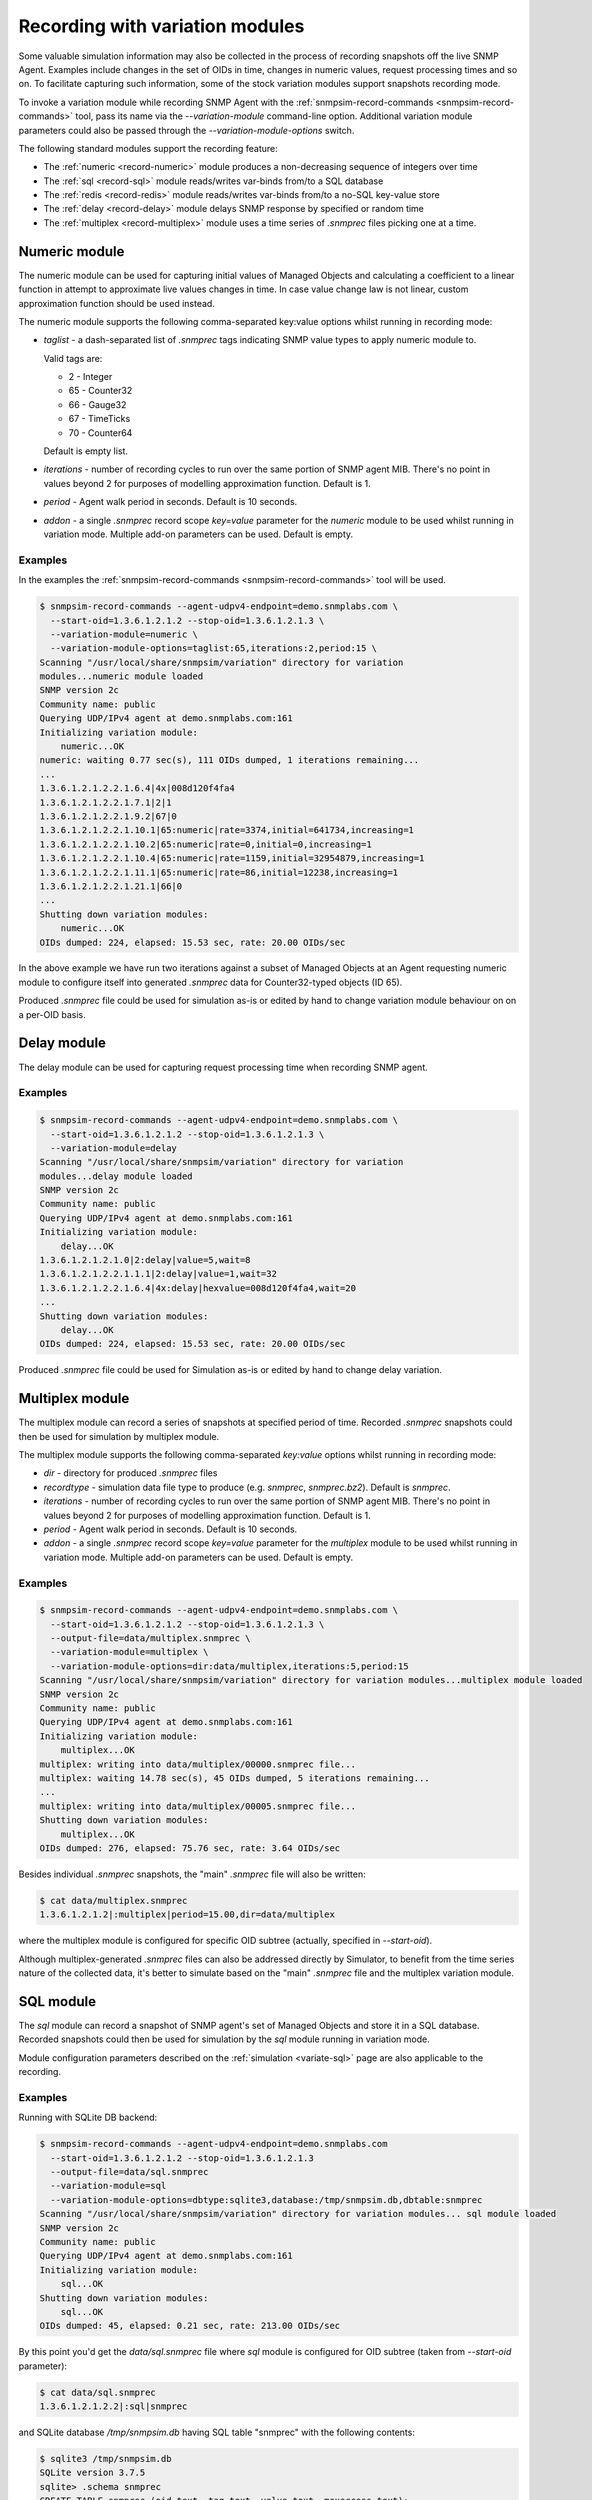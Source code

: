 
.. _recording-with-variation-modules:

Recording with variation modules
================================

Some valuable simulation information may also be collected in the process
of recording snapshots off the live SNMP Agent. Examples include changes in
the set of OIDs in time, changes in numeric values, request processing times
and so on. To facilitate capturing such information, some of the stock
variation modules support snapshots recording mode.

To invoke a variation module while recording SNMP Agent with
the :ref:`snmpsim-record-commands <snmpsim-record-commands>` tool, pass its
name via the *--variation-module* command-line option. Additional variation
module parameters could also be passed through the
*--variation-module-options* switch.

The following standard modules support the recording feature:

* The :ref:`numeric <record-numeric>` module produces a non-decreasing
  sequence of integers over time
* The :ref:`sql <record-sql>` module reads/writes var-binds from/to a SQL database
* The :ref:`redis <record-redis>` module reads/writes var-binds from/to a no-SQL
  key-value store
* The :ref:`delay <record-delay>` module delays SNMP response by specified
  or random time
* The :ref:`multiplex <record-multiplex>` module uses a time series of *.snmprec*
  files picking one at a time.

.. _record-numeric:

Numeric module
--------------

The numeric module can be used for capturing initial values of
Managed Objects and calculating a coefficient to a linear function
in attempt to approximate live values changes in time. In case value
change law is not linear, custom approximation function should be used
instead.

The numeric module supports the following comma-separated key:value
options whilst running in recording mode:

* *taglist* - a dash-separated list of *.snmprec* tags indicating SNMP
  value types to apply numeric module to.

  Valid tags are:

  - 2 - Integer
  - 65 - Counter32
  - 66 - Gauge32
  - 67 - TimeTicks
  - 70 - Counter64

  Default is empty list.

* *iterations* - number of recording cycles to run over the same
  portion of SNMP agent MIB. There's no point in values
  beyond 2 for purposes of modelling approximation function.
  Default is 1.
* *period* - Agent walk period in seconds. Default is 10 seconds.
* *addon* - a single *.snmprec* record scope *key=value* parameter for the
  *numeric* module to be used whilst running in variation mode.
  Multiple add-on parameters can be used. Default is empty.

Examples
++++++++

In the examples the :ref:`snmpsim-record-commands <snmpsim-record-commands>`
tool will be used.

.. code-block:: bash

    $ snmpsim-record-commands --agent-udpv4-endpoint=demo.snmplabs.com \
      --start-oid=1.3.6.1.2.1.2 --stop-oid=1.3.6.1.2.1.3 \
      --variation-module=numeric \
      --variation-module-options=taglist:65,iterations:2,period:15 \
    Scanning "/usr/local/share/snmpsim/variation" directory for variation
    modules...numeric module loaded
    SNMP version 2c
    Community name: public
    Querying UDP/IPv4 agent at demo.snmplabs.com:161
    Initializing variation module:
        numeric...OK
    numeric: waiting 0.77 sec(s), 111 OIDs dumped, 1 iterations remaining...
    ...
    1.3.6.1.2.1.2.2.1.6.4|4x|008d120f4fa4
    1.3.6.1.2.1.2.2.1.7.1|2|1
    1.3.6.1.2.1.2.2.1.9.2|67|0
    1.3.6.1.2.1.2.2.1.10.1|65:numeric|rate=3374,initial=641734,increasing=1
    1.3.6.1.2.1.2.2.1.10.2|65:numeric|rate=0,initial=0,increasing=1
    1.3.6.1.2.1.2.2.1.10.4|65:numeric|rate=1159,initial=32954879,increasing=1
    1.3.6.1.2.1.2.2.1.11.1|65:numeric|rate=86,initial=12238,increasing=1
    1.3.6.1.2.1.2.2.1.21.1|66|0
    ...
    Shutting down variation modules:
        numeric...OK
    OIDs dumped: 224, elapsed: 15.53 sec, rate: 20.00 OIDs/sec

In the above example we have run two iterations against a subset of
Managed Objects at an Agent requesting numeric module to configure
itself into generated *.snmprec* data for Counter32-typed objects (ID 65).

Produced *.snmprec* file could be used for simulation as-is or edited
by hand to change variation module behaviour on on a per-OID basis.

.. _record-delay:

Delay module
------------

The delay module can be used for capturing request processing time
when recording SNMP agent.

Examples
++++++++

.. code-block:: bash

    $ snmpsim-record-commands --agent-udpv4-endpoint=demo.snmplabs.com \
      --start-oid=1.3.6.1.2.1.2 --stop-oid=1.3.6.1.2.1.3 \
      --variation-module=delay
    Scanning "/usr/local/share/snmpsim/variation" directory for variation
    modules...delay module loaded
    SNMP version 2c
    Community name: public
    Querying UDP/IPv4 agent at demo.snmplabs.com:161
    Initializing variation module:
        delay...OK
    1.3.6.1.2.1.2.1.0|2:delay|value=5,wait=8
    1.3.6.1.2.1.2.2.1.1.1|2:delay|value=1,wait=32
    1.3.6.1.2.1.2.2.1.6.4|4x:delay|hexvalue=008d120f4fa4,wait=20
    ...
    Shutting down variation modules:
        delay...OK
    OIDs dumped: 224, elapsed: 15.53 sec, rate: 20.00 OIDs/sec

Produced *.snmprec* file could be used for Simulation as-is or edited
by hand to change delay variation.

.. _record-multiplex:

Multiplex module
----------------

The multiplex module can record a series of snapshots at specified period
of time. Recorded *.snmprec* snapshots could then be used for simulation
by multiplex module.

The multiplex module supports the following comma-separated *key:value*
options whilst running in recording mode:

* *dir* - directory for produced *.snmprec* files
* *recordtype* - simulation data file type to produce (e.g. *snmprec*,
  *snmprec.bz2*). Default is *snmprec*.
* *iterations* - number of recording cycles to run over the same
  portion of SNMP agent MIB. There's no point in values
  beyond 2 for purposes of modelling approximation function.
  Default is 1.
* *period* - Agent walk period in seconds. Default is 10 seconds.
* *addon* - a single *.snmprec* record scope *key=value* parameter for the
  *multiplex* module to be used whilst running in variation mode.
  Multiple add-on parameters can be used. Default is empty.

Examples
++++++++

.. code-block:: bash

    $ snmpsim-record-commands --agent-udpv4-endpoint=demo.snmplabs.com \
      --start-oid=1.3.6.1.2.1.2 --stop-oid=1.3.6.1.2.1.3 \
      --output-file=data/multiplex.snmprec \
      --variation-module=multiplex \
      --variation-module-options=dir:data/multiplex,iterations:5,period:15
    Scanning "/usr/local/share/snmpsim/variation" directory for variation modules...multiplex module loaded
    SNMP version 2c
    Community name: public
    Querying UDP/IPv4 agent at demo.snmplabs.com:161
    Initializing variation module:
        multiplex...OK
    multiplex: writing into data/multiplex/00000.snmprec file...
    multiplex: waiting 14.78 sec(s), 45 OIDs dumped, 5 iterations remaining...
    ...
    multiplex: writing into data/multiplex/00005.snmprec file...
    Shutting down variation modules:
        multiplex...OK
    OIDs dumped: 276, elapsed: 75.76 sec, rate: 3.64 OIDs/sec

Besides individual *.snmprec* snapshots, the "main" *.snmprec* file
will also be written:

.. code-block:: bash

    $ cat data/multiplex.snmprec
    1.3.6.1.2.1.2|:multiplex|period=15.00,dir=data/multiplex

where the multiplex module is configured for specific OID subtree (actually,
specified in *--start-oid*).

Although multiplex-generated *.snmprec* files can also be addressed directly
by Simulator, to benefit from the time series nature of the collected data,
it's better to simulate based on the "main" *.snmprec* file and the multiplex
variation module.

.. _record-sql:

SQL module
----------

The *sql* module can record a snapshot of SNMP agent's set of Managed Objects
and store it in a SQL database. Recorded snapshots could then be used
for simulation by the *sql* module running in variation mode.

Module configuration parameters described on the :ref:`simulation <variate-sql>`
page are also applicable to the recording.

Examples
++++++++

Running with SQLite DB backend:

.. code-block:: bash

    $ snmpsim-record-commands --agent-udpv4-endpoint=demo.snmplabs.com
      --start-oid=1.3.6.1.2.1.2 --stop-oid=1.3.6.1.2.1.3
      --output-file=data/sql.snmprec
      --variation-module=sql
      --variation-module-options=dbtype:sqlite3,database:/tmp/snmpsim.db,dbtable:snmprec
    Scanning "/usr/local/share/snmpsim/variation" directory for variation modules... sql module loaded
    SNMP version 2c
    Community name: public
    Querying UDP/IPv4 agent at demo.snmplabs.com:161
    Initializing variation module:
        sql...OK
    Shutting down variation modules:
        sql...OK
    OIDs dumped: 45, elapsed: 0.21 sec, rate: 213.00 OIDs/sec

By this point you'd get the *data/sql.snmprec* file where *sql* module
is configured for OID subtree (taken from *--start-oid* parameter):

.. code-block:: bash

    $ cat data/sql.snmprec
    1.3.6.1.2.1.2.2|:sql|snmprec

and SQLite database */tmp/snmpsim.db* having SQL table "snmprec" with the
following contents:

.. code-block:: bash

    $ sqlite3 /tmp/snmpsim.db
    SQLite version 3.7.5
    sqlite> .schema snmprec
    CREATE TABLE snmprec (oid text, tag text, value text, maxaccess text);
    sqlite> select * from snmprec limit 1;
             1.         3.         6.         1.         2.         1.
    2.         2.         1.         1.         1|2|1|read-write

.. note::

    The OID is formatted in a way that each sub-oid is left-padded with
    up to 8 spaces (must be 10 chars in total) to make the ordering work
    properly with standard SQL sorting.

The following :ref:`snmpsim-record-commands <snmpsim-record-commands>` call
push snapshots into MySQL database using native MySQL's Connector/Python
driver:

.. code-block:: bash

    $ snmpsim-record-commands --agent-udpv4-endpoint=demo.snmplabs.com \
      --output-file=data/sql.snmprec \
      --variation-module=sql \
      --variation-module-options=dbtype:mysql.connector,host:127.0.0.1, \
    port:3306,user:snmpsim,password:snmpsim,database:snmpsim

The above code assumes that you have the
`MySQL Connector/Python driver <http://dev.mysql.com/doc/refman/5.5/en/connector-python.html>`_
installed on the recording machine and a MySQL server running at
127.0.0.1 with MySQL user/password snmpsim/snmpsim having sufficient permissions
for creating new tables.

Another variation of MySQL server installation setup on a UNIX system employs
UNIX domain socket for client-server communication. In that case the following
command-line for :ref:`snmpsim-record-commands <snmpsim-record-commands>`
might work:

.. code-block:: bash

    $ snmpsim-record-commands --agent-udpv4-endpoint=demo.snmplabs.com \
      --output-file=data/sql.snmprec \
      --variation-module=sql
      --variation-module-options=dbtype:mysql.connector,unix_socket: \
      /var/run/mysql/mysql.sock,user:snmpsim,password:snmpsim,database:snmpsim

Alternatively, the `MySQL for Python <https://sourceforge.net/projects/mysql-python/>`_
package could be used for SNMP Simulator's MySQL connection:

.. code-block:: bash

    $ snmpsim-record-commands --agent-udpv4-endpoint=demo.snmplabs.com \
      --output-file=data/sql.snmprec \
      --variation-module=sql \
      --variation-module-options=dbtype:MySQLdb,host:127.0.0.1,port:3306, \
    user:snmpsim,passwd:snmpsim,db:snmpsim

Similar call but with the `PostgreSQL <http://www.postgresql.org/>`_ DB
as a backend data store:

.. code-block:: bash

    $ snmpsim-record-commands --agent-udpv4-endpoint=demo.snmplabs.com \
      --output-file=data/sql.snmprec \
      --variation-module=sql \
      --variation-module-options=dbtype:psycopg2,database:snmpsim,user:snmpsim, \
    password:snmpsim,dbtable:snmprec

With the example above, the assumption is that you have the
`Psycopg <http://initd.org/psycopg/>`_  module installed, PostgreSQL
server running locally (accessed through default UNIX domain socket),
DB user/password are snmpsim/snmpsim and this user has
sufficient permissions to create new database tables (snmprec table will
be created).

When *sql* variation module is invoked in :ref:`simulaiton <variate-sql>`
context, it can read, create and modify individual rows in the SQL database
we just created. You could also modify the contents of such SQL tables,
create SQL triggers to react to certain changes elsewhere.

.. _record-redis:

Redis module
------------

The *redis* module can record one or more snapshots of SNMP agent's set of
Managed Objects and store it in `Redis key-value store <http://redis.io>`_.
Recorded snapshots could then be replayed by *redis* module running
in :ref:`variation mode <variate-redis>`.

Redis database schema and module configuration parameters explained
on the :ref:`variation <variate-redis>` page is also applicable to
the recording mode.

The *redis* module supports the following comma-separated *key:value*
options whilst running in recording mode:

* *host* - Redis hostname or IP address.
* *port* - Redis TCP port the server is listening on.
* *unix_socket* - UNIX domain socket Redis server is listening on.
* *db* - Redis database number.
* *password* - Redis database admission password.
* *key-spaces-id* - key spaces ID to use for recording a single or a
  series of snapshots
* *iterations* - number of recording cycles to run over the same
  portion of SNMP agent MIB. There's no point in values
  beyond 2 for purposes of modelling approximation function.
  Default is 1.
* *period* - Agent walk period in seconds. Default is 10 seconds.
* *evalsha* - Redis server side `Lua script <http://redis.io/commands#scripting>`_
  to use for storing oid-value pairs in Redis. If this option is not given,
  bare Redis SET commands will be used instead.

Examples
++++++++

Make the *redis* module for recording five snapshots of a demo
SNMP Agent:

.. code-block:: bash

    $ snmpsim-record-commands --agent-udpv4-endpoint=demo.snmplabs.com \
      --start-oid=1.3.6.1.2.1.2 --stop-oid=1.3.6.1.2.1.3 \
      --output-file=data/redis.snmprec \
      --variation-module=redis \
      --variation-module-options=host:127.0.0.1,port:6379,db:0,key-spaces-id:1111, \
      iterations:5,period:30
    Scanning "variation" directory for variation modules...
    Variation module "redis" loaded
    SNMP version 2c, Community name: public
    Querying UDP/IPv4 agent at 195.218.195.228:161
    Initializing variation module...
    redis: using key-spaces-id 1111
    Variation module "redis" initialization OK
    Sending initial GETNEXT request....
    redis: done with key-space 0000001116
    redis: 4 iterations remaining
    85 OIDs dumped, waiting 30.00 sec(s)...
    redis: done with key-space 0000001115
    redis: 3 iterations remaining
    171 OIDs dumped, waiting 30.00 sec(s)...
    redis: done with key-space 0000001114
    redis: 2 iterations remaining
    257 OIDs dumped, waiting 30.00 sec(s)...
    redis: done with key-space 0000001113
    redis: 1 iterations remaining
    343 OIDs dumped, waiting 30.00 sec(s)...
    redis: done with key-space 0000001112
    redis: 0 iterations remaining
    Shutting down variation module redis...
    Variation module redis shutdown OK
    OIDs dumped: 603, elapsed: 329.22 sec, rate: 0.00 OIDs/sec

By this point you'd get the *data/redis.snmprec* file where *redis* module
is configured for OID subtree (taken from the *--start-oid* parameter):

.. code-block:: bash

    $ cat data/redis.snmprec
    1.3.6|:redis|period=30.00,key-spaces-id=1111

When *redis* variation module is invoked in the :ref:`variation context <variate-redis>`,
it can read, create and modify individual OID-value pairs in Redis database we've just
created.

